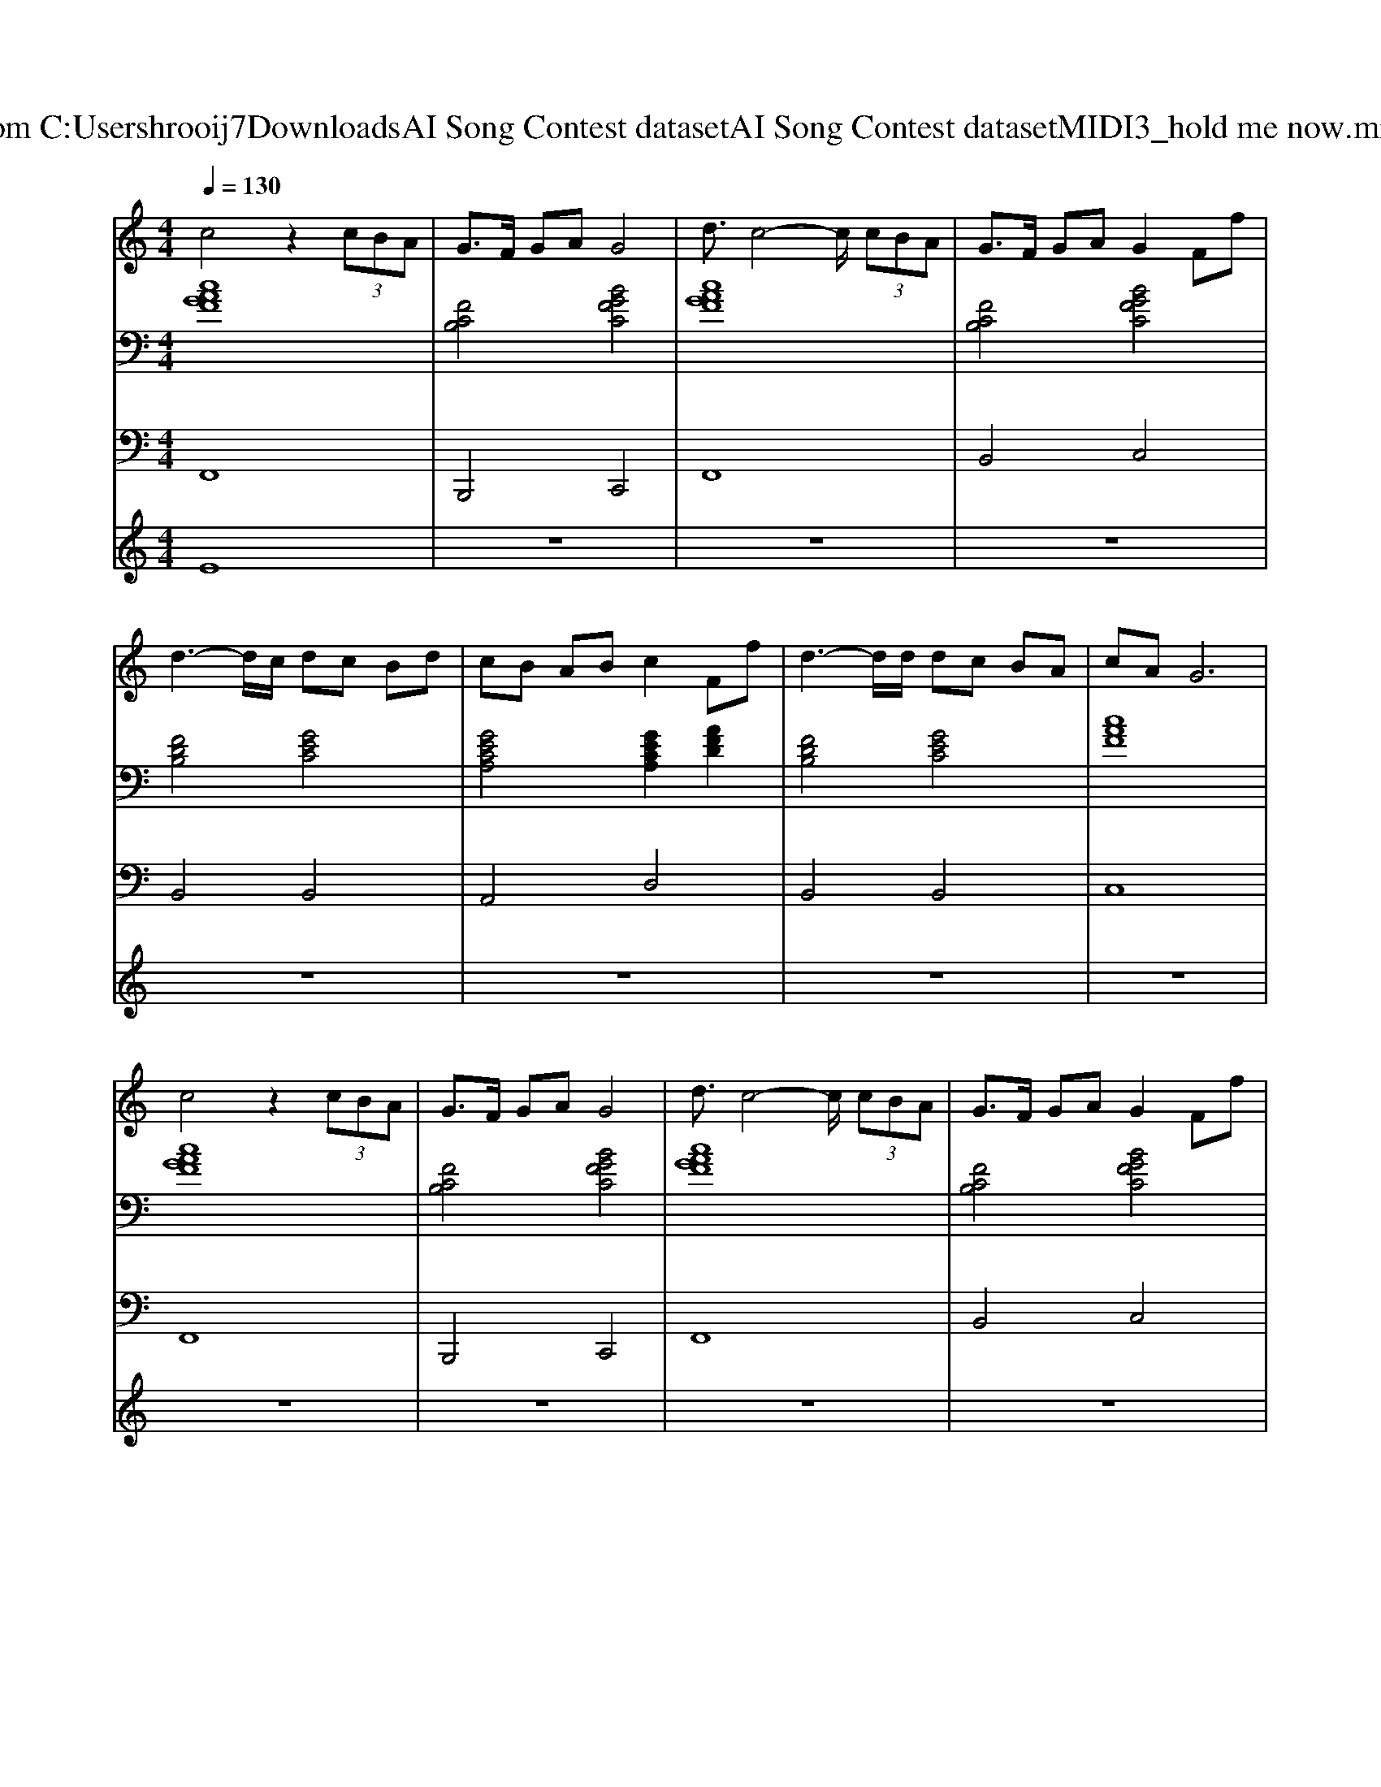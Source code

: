 X: 1
T: from C:\Users\hrooij7\Downloads\AI Song Contest dataset\AI Song Contest dataset\MIDI\063_hold me now.midi
M: 4/4
L: 1/8
Q:1/4=130
K:C major
V:1
%%MIDI program 0
c4 z2  (3cBA| \
G3/2F/2 GA G4| \
d3/2c4-c/2  (3cBA| \
G3/2F/2 GA G2 Ff|
d3-d/2c/2 dc Bd| \
cB AB c2 Ff| \
d3-d/2d/2 dc BA| \
cA G6|
c4 z2  (3cBA| \
G3/2F/2 GA G4| \
d3/2c4-c/2  (3cBA| \
G3/2F/2 GA G2 Ff|
d3-d/2c/2 dc Bd| \
cB AB c2 Ff| \
d3-d/2d/2 dB cd| \
c4 ce/2fg3/2|
f2>g2 f2>g2| \
f3f ef/2ga3/2| \
f2>g2 f2>g2| \
f3f ed cB|
d3-d/2F/2 dc<Bd| \
c/2A3-A/2 zF  (3cBA| \
AG3 z4| \
A/2BBcA3/2G/2EE/2G/2F/2-|
F8| \
zf ff/2edc2A/2| \
dc/2A/2 c/2AcA3-A/2| \
zf/2ffa3/2g f/2ef/2-|
f/2d3/2 z/2c/2d a2 g2|
V:2
%%MIDI program 0
[cAGF]8| \
[FCB,]4 [BGFC]4| \
[cAGF]8| \
[FCB,]4 [BGFC]4|
[FDB,]4 [GEC]4| \
[GECA,]4 [GECA,]2 [AFD]2| \
[FDB,]4 [GEC]4| \
[cAF]8|
[cAGF]8| \
[FCB,]4 [BGFC]4| \
[cAGF]8| \
[FCB,]4 [BGFC]4|
[FDB,]4 [GEC]4| \
[GECA,]4 [GECA,]2 [AFD]2| \
[FDB,]4 [GEC]4| \
[cAF]8|
[cAF]4 [AFD]4| \
[AFCB,]4 [GEC]4| \
[cAF]4 [AFD]4| \
[AFCB,]4 [GEC]4|
[FDB,G,]4 [FDB,]4| \
[ECA,]4 [AFD]4| \
[DB,G,_E,]8| \
[cAF]4 [GEC]4|
[cAF]8| \
[AFD]4 [AFD]4| \
[AFDB,]4 [c-A-F-]2 [cAF]/2[GEC]3/2| \
[AFD]4 [AFD]4|
[AFDB,]4 [FDB,G,]2 [GECA,]2|
V:3
%%MIDI program 0
F,,8| \
B,,,4 C,,4| \
F,,8| \
B,,4 C,4|
B,,4 B,,4| \
A,,4 D,4| \
B,,4 B,,4| \
C,8|
F,,8| \
B,,,4 C,,4| \
F,,8| \
B,,4 C,4|
B,,4 B,,4| \
A,,4 D,4| \
B,,4 B,,4| \
C,8|
F,,4 D,4| \
B,,4 C,4| \
F,4 D,4| \
B,,4 C,4|
G,,4 B,,4| \
A,,4 D,4| \
_E,8| \
C,8|
F,8| \
D,4 C,4| \
B,,4 F,,2>E,,2| \
D,4 C,4|
B,,4 C,2 D,2|
V:4
%%MIDI program 0
E8| \
z8| \
z8| \
z8|
z8| \
z8| \
z8| \
z8|
z8| \
z8| \
z8| \
z8|
z8| \
z8| \
z8| \
z8|
C8| \
z8| \
z8| \
z8|
z8| \
z8| \
z8| \
z8|
z8| \
G8|

